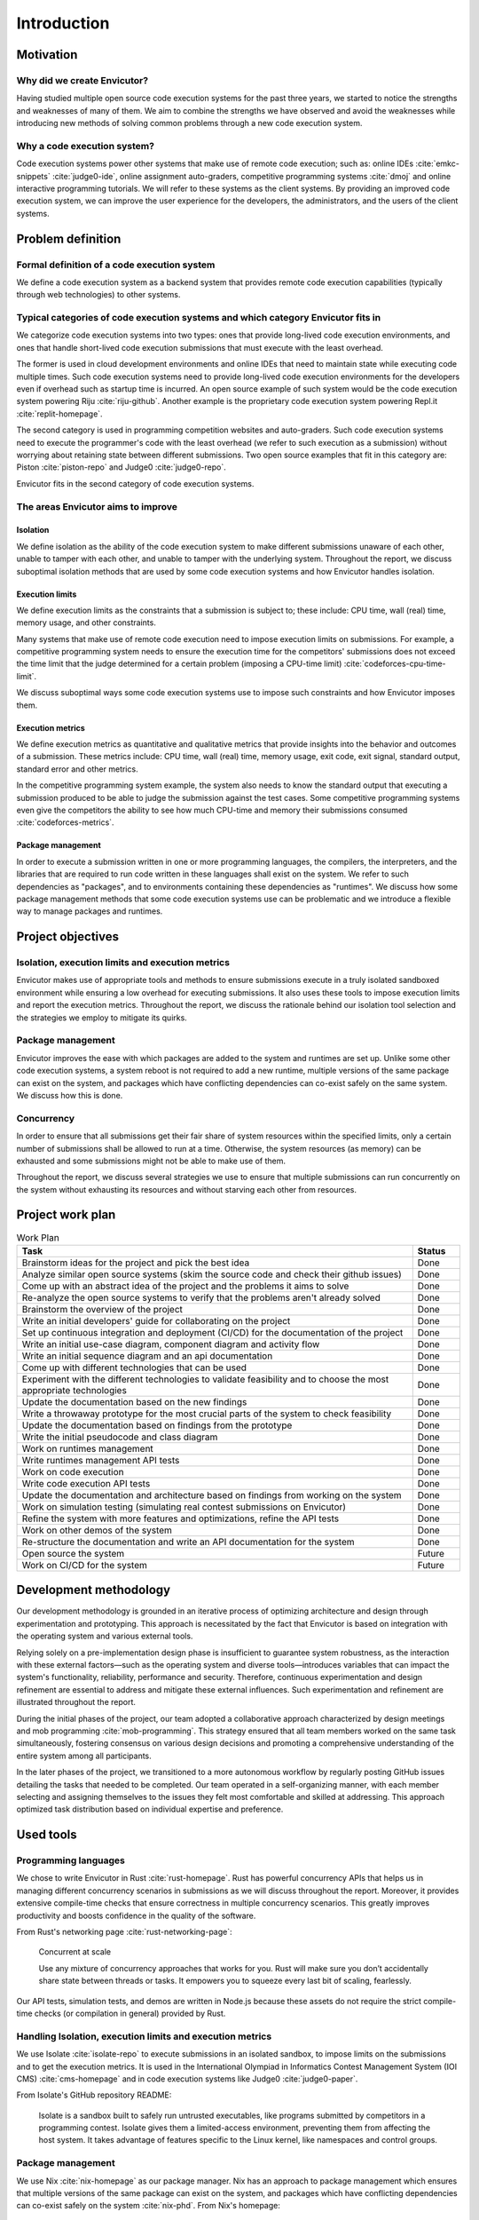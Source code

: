 Introduction
############

Motivation
**********

Why did we create Envicutor?
============================

Having studied multiple open source code execution systems for the past three years, we started to notice the strengths and weaknesses of many of them. We aim to combine the strengths we have observed and avoid the weaknesses while introducing new methods of solving common problems through a new code execution system.

Why a code execution system?
============================

Code execution systems power other systems that make use of remote code execution; such as: online IDEs :cite:`emkc-snippets` :cite:`judge0-ide`, online assignment auto-graders, competitive programming systems :cite:`dmoj` and online interactive programming tutorials. We will refer to these systems as the client systems. By providing an improved code execution system, we can improve the user experience for the developers, the administrators, and the users of the client systems.

Problem definition
******************

Formal definition of a code execution system
============================================

We define a code execution system as a backend system that provides remote code execution capabilities (typically through web technologies) to other systems.

Typical categories of code execution systems and which category Envicutor fits in
=================================================================================

We categorize code execution systems into two types: ones that provide long-lived code execution environments, and ones that handle short-lived code execution submissions that must execute with the least overhead.

The former is used in cloud development environments and online IDEs that need to maintain state while executing code multiple times. Such code execution systems need to provide long-lived code execution environments for the developers even if overhead such as startup time is incurred. An open source example of such system would be the code execution system powering Riju :cite:`riju-github`. Another example is the proprietary code execution system powering Repl.it :cite:`replit-homepage`.

The second category is used in programming competition websites and auto-graders. Such code execution systems need to execute the programmer's code with the least overhead (we refer to such execution as a submission) without worrying about retaining state between different submissions. Two open source examples that fit in this category are: Piston :cite:`piston-repo` and Judge0 :cite:`judge0-repo`.

Envicutor fits in the second category of code execution systems.

.. _improvement_areas:

The areas Envicutor aims to improve
===================================

Isolation
---------

We define isolation as the ability of the code execution system to make different submissions unaware of each other, unable to tamper with each other, and unable to tamper with the underlying system. Throughout the report, we discuss suboptimal isolation methods that are used by some code execution systems and how Envicutor handles isolation.

Execution limits
----------------

We define execution limits as the constraints that a submission is subject to; these include: CPU time, wall (real) time, memory usage, and other constraints.

Many systems that make use of remote code execution need to impose execution limits on submissions. For example, a competitive programming system needs to ensure the execution time for the competitors' submissions does not exceed the time limit that the judge determined for a certain problem (imposing a CPU-time limit) :cite:`codeforces-cpu-time-limit`.

We discuss suboptimal ways some code execution systems use to impose such constraints and how Envicutor imposes them.

Execution metrics
-----------------

We define execution metrics as quantitative and qualitative metrics that provide insights into the behavior and outcomes of a submission. These metrics include: CPU time, wall (real) time, memory usage, exit code, exit signal, standard output, standard error and other metrics.

In the competitive programming system example, the system also needs to know the standard output that executing a submission produced to be able to judge the submission against the test cases. Some competitive programming systems even give the competitors the ability to see how much CPU-time and memory their submissions consumed :cite:`codeforces-metrics`.

Package management
------------------

In order to execute a submission written in one or more programming languages, the compilers, the interpreters, and the libraries that are required to run code written in these languages shall exist on the system. We refer to such dependencies as "packages", and to environments containing these dependencies as "runtimes". We discuss how some package management methods that some code execution systems use can be problematic and we introduce a flexible way to manage packages and runtimes.

.. _objectives:

Project objectives
******************

Isolation, execution limits and execution metrics
==================================================

Envicutor makes use of appropriate tools and methods to ensure submissions execute in a truly isolated sandboxed environment while ensuring a low overhead for executing submissions. It also uses these tools to impose execution limits and report the execution metrics. Throughout the report, we discuss the rationale behind our isolation tool selection and the strategies we employ to mitigate its quirks.

Package management
==================

Envicutor improves the ease with which packages are added to the system and runtimes are set up. Unlike some other code execution systems, a system reboot is not required to add a new runtime, multiple versions of the same package can exist on the system, and packages which have conflicting dependencies can co-exist safely on the same system. We discuss how this is done.

Concurrency
===========

In order to ensure that all submissions get their fair share of system resources within the specified limits, only a certain number of submissions shall be allowed to run at a time. Otherwise, the system resources (as memory) can be exhausted and some submissions might not be able to make use of them.

Throughout the report, we discuss several strategies we use to ensure that multiple submissions can run concurrently on the system without exhausting its resources and without starving each other from resources.

Project work plan
*****************

.. list-table:: Work Plan
  :header-rows: 1
  :widths: 50 6
  :class: table-bordered

  * - Task
    - Status

  * - Brainstorm ideas for the project and pick the best idea
    - Done
  * - Analyze similar open source systems (skim the source code and check their github issues)
    - Done
  * - Come up with an abstract idea of the project and the problems it aims to solve
    - Done
  * - Re-analyze the open source systems to verify that the problems aren't already solved
    - Done
  * - Brainstorm the overview of the project
    - Done
  * - Write an initial developers' guide for collaborating on the project
    - Done
  * - Set up continuous integration and deployment (CI/CD) for the documentation of the project
    - Done
  * - Write an initial use-case diagram, component diagram and activity flow
    - Done
  * - Write an initial sequence diagram and an api documentation
    - Done
  * - Come up with different technologies that can be used
    - Done
  * - Experiment with the different technologies to validate feasibility and to choose the most appropriate technologies
    - Done
  * - Update the documentation based on the new findings
    - Done
  * - Write a throwaway prototype for the most crucial parts of the system to check feasibility
    - Done
  * - Update the documentation based on findings from the prototype
    - Done
  * - Write the initial pseudocode and class diagram
    - Done
  * - Work on runtimes management
    - Done
  * - Write runtimes management API tests
    - Done
  * - Work on code execution
    - Done
  * - Write code execution API tests
    - Done
  * - Update the documentation and architecture based on findings from working on the system
    - Done
  * - Work on simulation testing (simulating real contest submissions on Envicutor)
    - Done
  * - Refine the system with more features and optimizations, refine the API tests
    - Done
  * - Work on other demos of the system
    - Done
  * - Re-structure the documentation and write an API documentation for the system
    - Done
  * - Open source the system
    - Future
  * - Work on CI/CD for the system
    - Future

Development methodology
***********************

Our development methodology is grounded in an iterative process of optimizing architecture and design through experimentation and prototyping. This approach is necessitated by the fact that Envicutor is based on integration with the operating system and various external tools.

Relying solely on a pre-implementation design phase is insufficient to guarantee system robustness, as the interaction with these external factors—such as the operating system and diverse tools—introduces variables that can impact the system's functionality, reliability, performance and security. Therefore, continuous experimentation and design refinement are essential to address and mitigate these external influences. Such experimentation and refinement are illustrated throughout the report.

During the initial phases of the project, our team adopted a collaborative approach characterized by design meetings and mob programming :cite:`mob-programming`. This strategy ensured that all team members worked on the same task simultaneously, fostering consensus on various design decisions and promoting a comprehensive understanding of the entire system among all participants.

In the later phases of the project, we transitioned to a more autonomous workflow by regularly posting GitHub issues detailing the tasks that needed to be completed. Our team operated in a self-organizing manner, with each member selecting and assigning themselves to the issues they felt most comfortable and skilled at addressing. This approach optimized task distribution based on individual expertise and preference.

Used tools
**********

Programming languages
=====================

We chose to write Envicutor in Rust :cite:`rust-homepage`. Rust has powerful concurrency APIs that helps us in managing different concurrency scenarios in submissions as we will discuss throughout the report. Moreover, it provides extensive compile-time checks that ensure correctness in multiple concurrency scenarios. This greatly improves productivity and boosts confidence in the quality of the software.

From Rust's networking page :cite:`rust-networking-page`:

  Concurrent at scale

  Use any mixture of concurrency approaches that works for you. Rust will make sure you don’t accidentally share state between threads or tasks. It empowers you to squeeze every last bit of scaling, fearlessly.

Our API tests, simulation tests, and demos are written in Node.js because these assets do not require the strict compile-time checks (or compilation in general) provided by Rust.

.. _isolation_tools:

Handling Isolation, execution limits and execution metrics
==========================================================

We use Isolate :cite:`isolate-repo` to execute submissions in an isolated sandbox, to impose limits on the submissions and to get the execution metrics. It is used in the International Olympiad in Informatics Contest Management System (IOI CMS) :cite:`cms-homepage` and in code execution systems like Judge0 :cite:`judge0-paper`.

From Isolate's GitHub repository README:

  Isolate is a sandbox built to safely run untrusted executables, like programs submitted by competitors in a programming contest. Isolate gives them a limited-access environment, preventing them from affecting the host system. It takes advantage of features specific to the Linux kernel, like namespaces and control groups.

.. _nix_package_management:

Package management
==================

We use Nix :cite:`nix-homepage` as our package manager. Nix has an approach to package management which ensures that multiple versions of the same package can exist on the system, and packages which have conflicting dependencies can co-exist safely on the system :cite:`nix-phd`. From Nix's homepage:

  Nix builds packages in isolation from each other. This ensures that they are reproducible and don’t have undeclared dependencies

Managing runtimes data
======================

We use SQLite :cite:`sqlite-homepage` to manage runtime data. Runtime data is local to every Envicutor node and doesn't typically have concurrent writers. This makes SQLite, rather than a client-server database, a good fit. From SQLite's "when to use" page :cite:`sqlite-when-to-use`:

  For device-local storage with low writer concurrency and less than a terabyte of content, SQLite is almost always a better solution. SQLite is fast and reliable and it requires no configuration or maintenance. It keeps things simple. SQLite "just works".

Containerization and reproducible deployments
=============================================

We use Docker :cite:`docker-homepage` to ensure we can spin up a reproducible environment that works seamlessly with Nix and Isolate.

Report organization
*******************

Chapter 2 discusses how different systems handle problems discussed in ":ref:`improvement_areas`" and their similarities and differences with Envicutor. It also highlights some challenges we faced while developing Envicutor and how we overcame them.

Chapter 3 answers the question: "what would a client system need in a code execution system" through illustrating the functional and non-functional requirements of Envicutor and its use case diagram.

Chapter 4 discusses the architecture and design of Envicutor and why certain design decisions were made.

Chapter 5 discusses how we maintain and test Envicutor.
